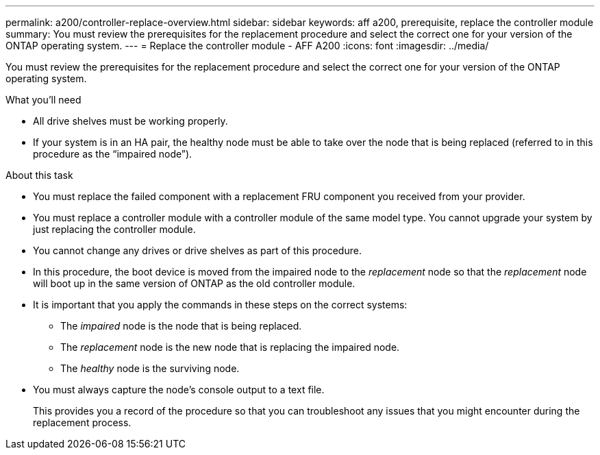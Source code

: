 ---
permalink: a200/controller-replace-overview.html
sidebar: sidebar
keywords: aff a200, prerequisite, replace the controller module
summary: You must review the prerequisites for the replacement procedure and select the correct one for your version of the ONTAP operating system.
---
= Replace the controller module - AFF A200
:icons: font
:imagesdir: ../media/

[.lead]
You must review the prerequisites for the replacement procedure and select the correct one for your version of the ONTAP operating system.

.What you'll need
* All drive shelves must be working properly.
* If your system is in an HA pair, the healthy node must be able to take over the node that is being replaced (referred to in this procedure as the "`impaired node`").

.About this task
* You must replace the failed component with a replacement FRU component you received from your provider.
* You must replace a controller module with a controller module of the same model type. You cannot upgrade your system by just replacing the controller module.
* You cannot change any drives or drive shelves as part of this procedure.
* In this procedure, the boot device is moved from the impaired node to the _replacement_ node so that the _replacement_ node will boot up in the same version of ONTAP as the old controller module.
* It is important that you apply the commands in these steps on the correct systems:
 ** The _impaired_ node is the node that is being replaced.
 ** The _replacement_ node is the new node that is replacing the impaired node.
 ** The _healthy_ node is the surviving node.
* You must always capture the node's console output to a text file.
+
This provides you a record of the procedure so that you can troubleshoot any issues that you might encounter during the replacement process.
